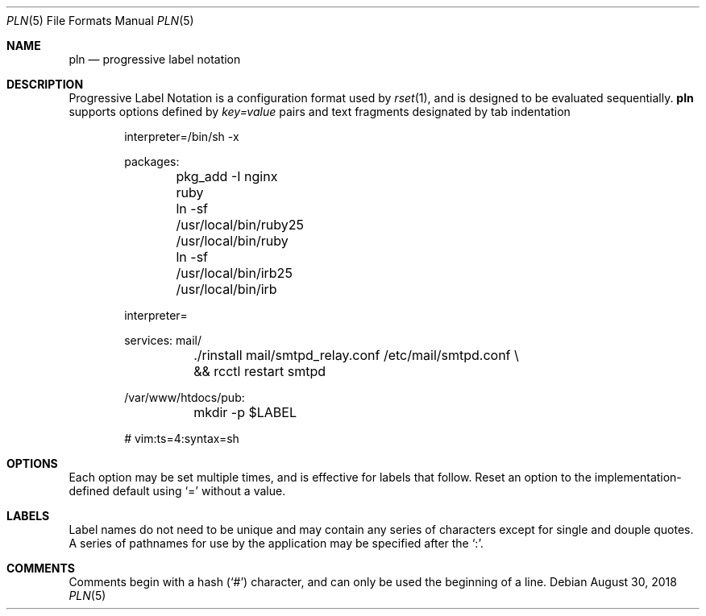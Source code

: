 .\"
.\" Copyright (c) 2018 Eric Radman <ericshane@eradman.com>
.\"
.\" Permission to use, copy, modify, and distribute this software for any
.\" purpose with or without fee is hereby granted, provided that the above
.\" copyright notice and this permission notice appear in all copies.
.\"
.\" THE SOFTWARE IS PROVIDED "AS IS" AND THE AUTHOR DISCLAIMS ALL WARRANTIES
.\" WITH REGARD TO THIS SOFTWARE INCLUDING ALL IMPLIED WARRANTIES OF
.\" MERCHANTABILITY AND FITNESS. IN NO EVENT SHALL THE AUTHOR BE LIABLE FOR
.\" ANY SPECIAL, DIRECT, INDIRECT, OR CONSEQUENTIAL DAMAGES OR ANY DAMAGES
.\" WHATSOEVER RESULTING FROM LOSS OF USE, DATA OR PROFITS, WHETHER IN AN
.\" ACTION OF CONTRACT, NEGLIGENCE OR OTHER TORTIOUS ACTION, ARISING OUT OF
.\" OR IN CONNECTION WITH THE USE OR PERFORMANCE OF THIS SOFTWARE.
.\"
.Dd August 30, 2018
.Dt PLN 5
.Os
.Sh NAME
.Nm pln
.Nd progressive label notation
.Sh DESCRIPTION
Progressive Label Notation
is a configuration format used by
.Xr rset 1 ,
and is designed to be evaluated sequentially.
.Nm
supports options defined by
.Em key=value
pairs and text fragments designated by tab indentation
.Bd -literal -offset indent
interpreter=/bin/sh -x

packages:
	pkg_add -I nginx ruby
	ln -sf /usr/local/bin/ruby25 /usr/local/bin/ruby
	ln -sf /usr/local/bin/irb25 /usr/local/bin/irb

interpreter=

services: mail/
	./rinstall mail/smtpd_relay.conf /etc/mail/smtpd.conf \\
	    && rcctl restart smtpd

/var/www/htdocs/pub:
	mkdir -p $LABEL

# vim:ts=4:syntax=sh
.Ed
.Sh OPTIONS
Each option may be set multiple times, and is effective for labels that follow.
Reset an option to the implementation-defined default using
.Ql \&=
without a value.
.Sh LABELS
Label names do not need to be unique and may contain any series of
characters except for single and douple quotes.
A series of pathnames for use by the application may be specified after the
.Ql \&: .
.Sh COMMENTS
Comments begin with a hash
.Pq Ql \&#
character, and can only be used the beginning of a line.
